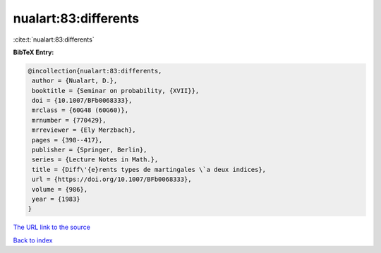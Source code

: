 nualart:83:differents
=====================

:cite:t:`nualart:83:differents`

**BibTeX Entry:**

.. code-block:: bibtex

   @incollection{nualart:83:differents,
    author = {Nualart, D.},
    booktitle = {Seminar on probability, {XVII}},
    doi = {10.1007/BFb0068333},
    mrclass = {60G48 (60G60)},
    mrnumber = {770429},
    mrreviewer = {Ely Merzbach},
    pages = {398--417},
    publisher = {Springer, Berlin},
    series = {Lecture Notes in Math.},
    title = {Diff\'{e}rents types de martingales \`a deux indices},
    url = {https://doi.org/10.1007/BFb0068333},
    volume = {986},
    year = {1983}
   }

`The URL link to the source <ttps://doi.org/10.1007/BFb0068333}>`__


`Back to index <../By-Cite-Keys.html>`__
